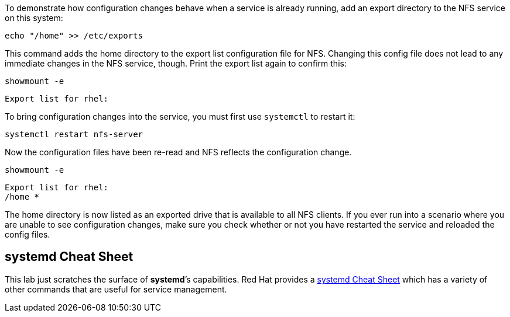 To demonstrate how configuration changes behave when a service is
already running, add an export directory to the NFS service on this
system:

[source,bash]
----
echo "/home" >> /etc/exports
----

This command adds the home directory to the export list configuration
file for NFS. Changing this config file does not lead to any immediate
changes in the NFS service, though. Print the export list again to
confirm this:

[source,bash]
----
showmount -e
----

[source,bash]
----
Export list for rhel:
----

To bring configuration changes into the service, you must first use
`+systemctl+` to restart it:

[source,bash]
----
systemctl restart nfs-server
----

Now the configuration files have been re-read and NFS reflects the
configuration change.

[source,bash]
----
showmount -e
----

[source,bash]
----
Export list for rhel:
/home *
----

The home directory is now listed as an exported drive that is available
to all NFS clients. If you ever run into a scenario where you are unable
to see configuration changes, make sure you check whether or not you
have restarted the service and reloaded the config files.

== *systemd* Cheat Sheet

This lab just scratches the surface of *systemd*’s capabilities. Red Hat
provides a
https://access.redhat.com/articles/systemd-cheat-sheet[systemd Cheat
Sheet] which has a variety of other commands that are useful for service
management.
